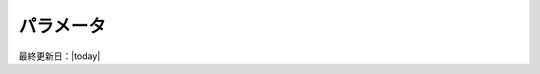パラメータ
================================

.. todo:: パラメータ。どのグローバル変数がどのモジュールで定義されているかを整理する。

最終更新日：|today|